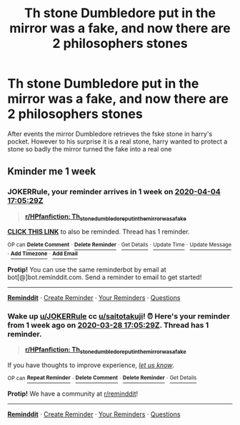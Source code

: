 #+TITLE: Th stone Dumbledore put in the mirror was a fake, and now there are 2 philosophers stones

* Th stone Dumbledore put in the mirror was a fake, and now there are 2 philosophers stones
:PROPERTIES:
:Author: saitotakuji
:Score: 8
:DateUnix: 1585354384.0
:DateShort: 2020-Mar-28
:FlairText: Prompt
:END:
After events the mirror Dumbledore retrieves the fske stone in harry's pocket. However to his surprise it is a real stone, harry wanted to protect a stone so badly the mirror turned the fake into a real one


** Kminder me 1 week
:PROPERTIES:
:Author: JOKERRule
:Score: 1
:DateUnix: 1585415129.0
:DateShort: 2020-Mar-28
:END:

*** *JOKERRule*, your reminder arrives in *1 week* on [[https://www.reminddit.com/time?dt=2020-04-04%2017:05:29Z&reminder_id=e6879898f3ba472da9d4b8c4494fbcaf&subreddit=HPfanfiction][*2020-04-04 17:05:29Z*]]

#+begin_quote
  [[/r/HPfanfiction/comments/fq9am6/th_stone_dumbledore_put_in_the_mirror_was_a_fake/flr8him/?context=3][*r/HPfanfiction: Th_stone_dumbledore_put_in_the_mirror_was_a_fake*]]
#+end_quote

[[https://reddit.com/message/compose/?to=remindditbot&subject=Reminder%20from%20Link&message=your_message%0Akminder%202020-04-04T17%3A05%3A29%0A%0A%0A%0A---Server%20settings%20below.%20Do%20not%20change---%0A%0Apermalink%21%20%2Fr%2FHPfanfiction%2Fcomments%2Ffq9am6%2Fth_stone_dumbledore_put_in_the_mirror_was_a_fake%2Fflr8him%2F][*CLICK THIS LINK*]] to also be reminded. Thread has 1 reminder.

^{OP can} [[https://reddit.com/message/compose/?to=remindditbot&subject=Delete%20Reminder%20Comment&message=deleteReminderComment%21%20e6879898f3ba472da9d4b8c4494fbcaf][^{*Delete Comment*}]] ^{·} [[https://reddit.com/message/compose/?to=remindditbot&subject=Delete%20Reminder%20%28and%20comment%20if%20exists%29&message=deleteReminder%21%20e6879898f3ba472da9d4b8c4494fbcaf][^{*Delete Reminder*}]] ^{·} [[https://reminddit.com/reminders/id/e6879898f3ba472da9d4b8c4494fbcaf][^{Get Details}]] ^{·} [[https://reddit.com/message/compose/?to=remindditbot&subject=Update%20Reminder%20Time&message=updateReminderTime%21%20e6879898f3ba472da9d4b8c4494fbcaf%0Ame%201%20week%0A%0A%2AReplace%20reminder%20time%20above%20with%20new%20time%20or%20time%20from%20created%20date%2A][^{Update Time}]] ^{·} [[https://reddit.com/message/compose/?to=remindditbot&subject=Update%20Reminder%20Message&message=updateReminderMessage%21%20e6879898f3ba472da9d4b8c4494fbcaf%20%0A%0A%0A%2AMessage%20is%20on%20second%20line.%20Message%20should%20be%20one%20line%2A][^{Update Message}]] ^{·} [[https://www.reminddit.com/user/setTimezone?source=reddit&username=JOKERRule][^{*Add Timezone*}]] ^{·} [[https://reddit.com/message/compose/?to=remindditbot&subject=Add%20Email&message=addEmail%21%20e6879898f3ba472da9d4b8c4494fbcaf%20%0Areplaceme%40example.com%0A%0A%2AEnter%20email%20on%20second%20line%2A][^{*Add Email*}]]

*Protip!* You can use the same reminderbot by email at bot[@]bot.reminddit.com. Send a reminder to email to get started!

--------------

[[https://www.reminddit.com][*Reminddit*]] · [[https://reddit.com/message/compose/?to=remindditbot&subject=Reminder&message=your_message%0A%0Akminder%20time_or_time_from_now][Create Reminder]] · [[https://reddit.com/message/compose/?to=remindditbot&subject=List%20Of%20Reminders&message=listReminders%21][Your Reminders]] · [[https://reddit.com/message/compose/?to=remindditbot&subject=Feedback%21%20Reminder%20from%20JOKERRule][Questions]]
:PROPERTIES:
:Author: remindditbot
:Score: 1
:DateUnix: 1585415157.0
:DateShort: 2020-Mar-28
:END:


*** Wake up [[/u/JOKERRule][u/JOKERRule]] cc [[/u/saitotakuji][u/saitotakuji]]! ⏰ Here's your reminder from *1 week ago* on [[https://www.reminddit.com/time?dt=2020-03-28%2017:05:29Z&reminder_id=e6879898f3ba472da9d4b8c4494fbcaf&subreddit=HPfanfiction][*2020-03-28 17:05:29Z*]]. Thread has 1 reminder.

#+begin_quote
  [[/r/HPfanfiction/comments/fq9am6/th_stone_dumbledore_put_in_the_mirror_was_a_fake/flr8him/?context=3][*r/HPfanfiction: Th_stone_dumbledore_put_in_the_mirror_was_a_fake*]]
#+end_quote

If you have thoughts to improve experience, [[https://reddit.com/message/compose/?to=remindditbot&subject=FeedbackAfterNotify%21%20Reminddit%20Reminder%20%23e6879898f3ba472da9d4b8c4494fbcaf][/let us know/]].

^{OP can} [[https://reddit.com/message/compose/?to=remindditbot&subject=Repeat%20Reminder&message=your_message%20%0Akminder%201%20week%0A%0A%0A---Server%20settings%20below.%20Do%20not%20change---%0Aaction%21%20RepeatReminder%0Areminder_id%21%20e6879898f3ba472da9d4b8c4494fbcaf%0A][^{*Repeat Reminder*}]] ^{·} [[https://reddit.com/message/compose/?to=remindditbot&subject=Delete%20Reminder%20Comment&message=deleteReminderComment%21%20e6879898f3ba472da9d4b8c4494fbcaf][^{*Delete Comment*}]] ^{·} [[https://reddit.com/message/compose/?to=remindditbot&subject=Delete%20Reminder%20%28and%20comment%20if%20exists%29&message=deleteReminder%21%20e6879898f3ba472da9d4b8c4494fbcaf][^{*Delete Reminder*}]] ^{·} [[https://reminddit.com/reminders/id/e6879898f3ba472da9d4b8c4494fbcaf][^{Get Details}]]

*Protip!* We have a community at [[/r/reminddit][r/reminddit]]!

--------------

[[https://www.reminddit.com][*Reminddit*]] · [[https://reddit.com/message/compose/?to=remindditbot&subject=Reminder&message=your_message%0A%0Akminder%20time_or_time_from_now][Create Reminder]] · [[https://reddit.com/message/compose/?to=remindditbot&subject=List%20Of%20Reminders&message=listReminders%21][Your Reminders]] · [[https://reddit.com/message/compose/?to=remindditbot&subject=Feedback%21%20Reminder%20from%20JOKERRule][Questions]]
:PROPERTIES:
:Author: remindditbot
:Score: 1
:DateUnix: 1586019843.0
:DateShort: 2020-Apr-04
:END:
